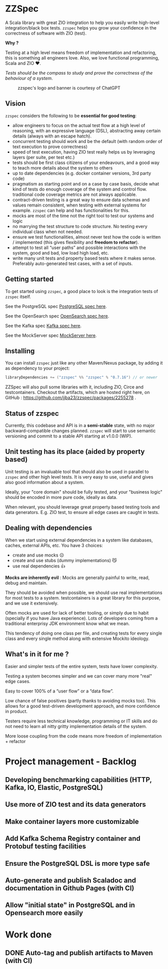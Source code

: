 * ZZSpec

#+begin_html
<div>
<img src="https://img.shields.io/badge/Scala-2.13.14-red?style=plastic"/>
<img src="https://img.shields.io/badge/ZIO-2.1.9-red?style=plastic"/>
</div>
#+end_html

A Scala library with great ZIO integration to help you easily write high-level integration/black box tests.
~zzspec~ helps you grow your confidence in the correctness of software with ZIO (test).

*Why ?*

Testing at a high level  means freedom of implementation and refactoring, this is something all engineers love.
Also, we love functional programming, Scala and ZIO ❤️.

/Tests should be the compass to study and prove the correctness of the behaviour of a system/.


#+begin_html
<figure>
<img src="./resources/zzspec-ai.webp"/>
<figcaption>zzspec's logo and banner is courtesy of ChatGPT</figcaption>
</figure>
#+end_html

** Vision

~zzspec~ considers the following to be *essential for good testing*:
- allow engineers to focus on the actual test flow at a high level of reasoning, with an expressive language (DSL), abstracting away certain details (always with an escape hatch).
- concurrent testing should work and be the default (with random order of text execution to prove correctness)
- speed of test execution, having ZIO test really helps us by leveraging layers (per suite, per test etc.)
- tests should be first class citizens of your endeavours, and a good way to teach more details about the system to others
- up to date dependencies (e.g. docker container versions, 3rd party code)
- pragmatism as starting point and on a case by case basis, decide what kind of tests do enough coverage of the system and control flow. traditional code coverage metrics are not always applicable.
- contract-driven testing is a great way to ensure data schemas and values remain consistent, when testing with external systems for example. ~zzspec~ can help and has functionalities for this.
- mocks are most of the time not the right tool to test our systems and logic
- no marrying the test structure to code structure. No testing every individual class when not needed.
- ensure we test functionalities, almost never test how the code is written / implemented (this gives flexibility and *freedom to refactor*).
- attempt to test all “user paths” and possible interactions with the system, good and bad, low load high load, etc.
- write many unit tests and property based tests where it makes sense. Preferably auto-generated test cases, with a set of inputs.
  

** Getting started

To get started using ~zzspec~, a good place to look is the integration tests of ~zzspec~ itself.

See the PostgreSQL spec [[./zzspec/src/test/scala/postgresqltest/PostgreSQLSpec.scala][PostgreSQL spec here]]. 

See the OpenSearch spec [[./zzspec/src/test/scala/opensearchtest/OpensearchSpec.scala][OpenSearch spec here]].

See the Kafka spec [[./zzspec/src/test/scala/kafkatest/KafkaSpec.scala][Kafka spec here]].

See the MockServer spec [[./zzspec/src/test/scala/mockservertest/MockServerSpec.scala][MockServer here]].


** Installing

You can install ~zzspec~ just like any other Maven/Nexus package, by adding it as dependency to your project:
#+begin_src scala
  libraryDependencies += ("zzspec" %% "zzspec" % "0.7.16") // or newer
#+end_src

ZZSpec will also pull some libraries with it, including ZIO, Circe and testcontainers.
Checkout the artifacts, which are hosted right here, on GitHub : https://github.com/jjba23/zzspec/packages/2255278 .

** Status of zzspec

Currently, this codebase and API is in a *semi-stable* state, with no major backward-compatible changes planned.
~zzspec~  will start to use semantic versioning and commit to a stable API starting at v1.0.0 (WIP).


** Unit testing has its place (aided by property based)

Unit testing is an invaluable tool that should also be used in parallel to ~zzspec~ and other high level tests.
It is very easy to use, useful and gives also good information about a system.

Ideally, your "core domain" should be fully tested, and your "business logic" should be encoded in more pure code, ideally as data.

When relevant, you should leverage great property based testing tools and data generators.
E.g.  ZIO test, to ensure all edge cases are caught in tests.


** Dealing with dependencies

When we start using external dependencies in a system like databases, caches, external APIs, etc. You have 3 choices:

-   create and use mocks ☹️
-   create and use stubs (dummy implementations) 😼
-   use real dependencies 👍

*Mocks are inherently evil* : Mocks are generally painful to write, read, debug and maintain.

They should be avoided when possible, we should use real implementations for most tests to a system.
testcontainers is a great library for this purpose, and we use it extensively.

Often mocks are used for lack of better tooling, or simply due to habit (specially if you have Java experience).
Lots of developers coming from a traditional enterprisy JDK environment know what we mean.

This tendency of doing one class per file, and creating tests for every single class and every single method along with extensive Mockito ideology.


** What's in it for me ?

Easier and simpler tests of the entire system, tests have lower complexity.

Testing a system becomes simpler and we can cover many more "real" edge cases.

Easy to cover 100% of a “user flow” or a “data flow”.

Low chance of false positives (partly thanks to avoiding mocks too).
This allows for a good test-driven development approach, and more confidence in product.

Testers require less technical knowledge, programming or IT skills and do not need to learn all nitty gritty implementation details of the system.

More loose coupling from the code means more freedom of implementation + refactor



* Project management - Backlog

** Developing benchmarking capabilities (HTTP, Kafka, IO, Elastic, PostgreSQL)

** Use more of ZIO test and its data generators

** Make container layers more customizable

** Add Kafka Schema Registry container and Protobuf testing facilities

** Ensure the PostgreSQL DSL is more type safe

** Auto-generate and publish Scaladoc and documentation in Github Pages (with CI)

** Allow "initial state" in PostgreSQL and in Opensearch more easily


* Work done
** DONE Auto-tag and publish artifacts to Maven (with CI)
CLOSED: [2024-09-14 za 14:05]
